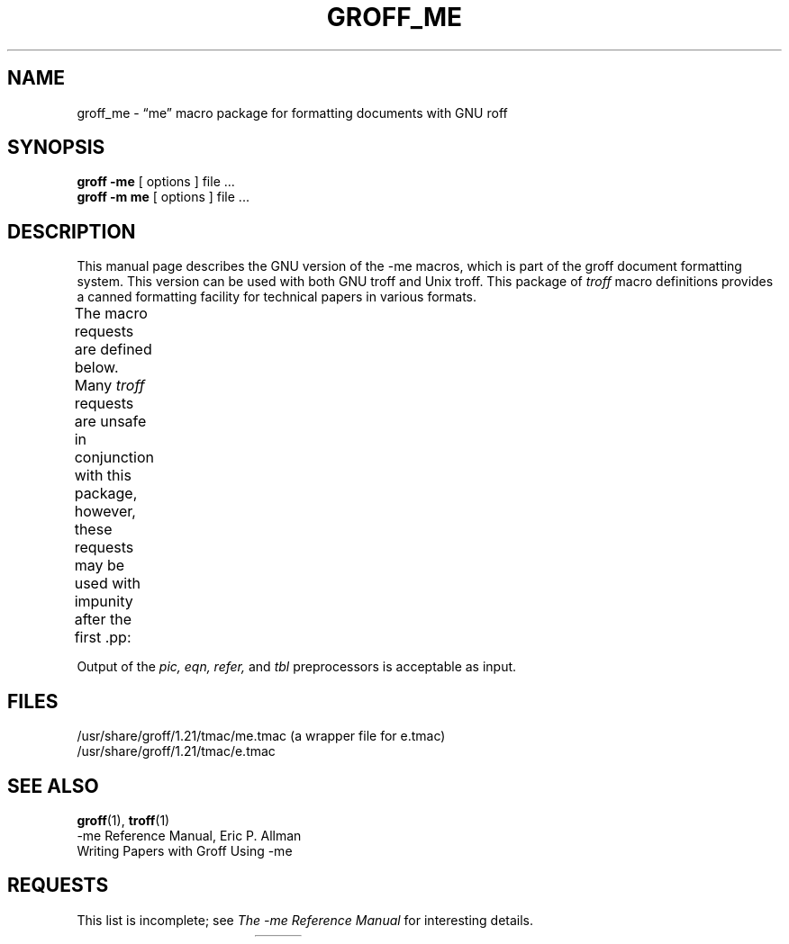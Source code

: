 '\" t
.hc %
.TH GROFF_ME @MAN7EXT@ "@MDATE@" "@VERSION@"
.UC 3
.SH NAME
groff_me \- \(lqme\(rq macro package for formatting documents with GNU roff
.
.
.\" Copyright (C) 1980 The Regents of the University of California.
.\" All rights reserved.
.\"
.\" Redistribution and use in source and binary forms are permitted
.\" provided that the above copyright notice and this paragraph are
.\" duplicated in all such forms and that any documentation,
.\" advertising materials, and other materials related to such
.\" distribution and use acknowledge that the software was developed
.\" by the University of California, Berkeley.  The name of the
.\" University may not be used to endorse or promote products derived
.\" from this software without specific prior written permission.
.\" THIS SOFTWARE IS PROVIDED ``AS IS'' AND WITHOUT ANY EXPRESS OR
.\" IMPLIED WARRANTIES, INCLUDING, WITHOUT LIMITATION, THE IMPLIED
.\" WARRANTIES OF MERCHANTABILITY AND FITNESS FOR A PARTICULAR PURPOSE.
.\"
.\"	@(#)me.7	6.4 (Berkeley) 4/13/90
.\"
.\" Modified for groff by jjc@jclark.com
.\" Changed to use TBL and eliminate low-level troff hackery by ESR
.\" (this enables it to be lifted to structural markup).
.
.
.\" --------------------------------------------------------------------
.SH SYNOPSIS
.\" --------------------------------------------------------------------
.
.B "groff \-me"
[ options ]
file ...
.br
.B "groff \-m\ me"
[ options ]
file ...
.
.
.\" --------------------------------------------------------------------
.SH DESCRIPTION
.\" --------------------------------------------------------------------
.
This manual page describes the GNU version of the \-me macros,
which is part of the groff document formatting system.
.
This version can be used with both GNU troff and Unix troff.
.
This package of
.I troff
macro definitions provides a canned formatting
facility for technical papers in various formats.
.
.
.PP
The macro requests are defined below.
.
Many
.I troff
requests are unsafe in conjunction with this package, however, these
requests may be used with impunity after the first \&.pp:
.TS
l l.
\&.bp	begin new page
\&.br	break output line here
\&.sp n	insert n spacing lines
\&.ls n	(line spacing) n=1 single, n=2 double space
\&.na	no alignment of right margin
\&.ce n	center next n lines
\&.ul n	underline next n lines
.TE
.PP
Output of the
.I pic,
.I eqn,
.I refer,
and
.I tbl
preprocessors
is acceptable as input.
.
.
.\" --------------------------------------------------------------------
.SH FILES
.\" --------------------------------------------------------------------
.
/usr/share/groff/1.21/tmac/me.tmac (a wrapper file for e.tmac)
.br
/usr/share/groff/1.21/tmac/e.tmac
.
.
.\" --------------------------------------------------------------------
.SH "SEE ALSO"
.\" --------------------------------------------------------------------
.
.BR groff (1),
.BR troff (1)
.br
\-me Reference Manual, Eric P.\& Allman
.br
Writing Papers with Groff Using \-me
.
.
.\" --------------------------------------------------------------------
.SH REQUESTS
.\" --------------------------------------------------------------------
.
This list is incomplete;
see
.I "The \-me Reference Manual"
for interesting details.
.
.
.PP
.na
.TS
l l l lx.
Request	Initial	Causes	Explanation
	Value	Break
_
\&.(c	\-	yes	T{
Begin centered block
T}
\&.(d	\-	no	T{
Begin delayed text
T}
\&.(f	\-	no	Begin footnote
\&.(l	\-	yes	Begin list
\&.(q	\-	yes	T{
Begin major quote
T}
\&.(x \fIx\fR	\-	no	T{
Begin indexed item in index
T}
\&.(z	\-	no	T{
Begin floating keep
T}
\&.)c	\-	yes	T{
End centered block
T}
\&.)d	\-	yes	T{
End delayed text
T}
\&.)f	\-	yes	End footnote
\&.)l	\-	yes	End list
\&.)q	\-	yes	T{
End major quote
T}
\&.)x	\-	yes	T{
End index item
T}
\&.)z	\-	yes	T{
End floating keep
T}
\&.++ \fIm H\fR	\-	no	T{
Define paper section.
.I m
defines the part of the paper, and can be
.B C
(chapter),
.B A
(appendix),
.B P
(preliminary, e.g., abstract, table of contents, etc.),
.B B
(bibliography),
.B RC
(chapters renumbered from page one each chapter),
or
.B RA
(appendix renumbered from page one).
T}
\&.+c \fIT\fR	\-	yes	T{
Begin chapter (or appendix, etc., as
set by \&.++).
.I T
is the chapter title.
T}
\&.1c	1	yes	T{
One column format on a new page.
T}
\&.2c	1	yes	T{
Two column format.
T}
\&.EN	\-	yes	T{
Space after equation
produced by
.I eqn
or
.IR neqn .
T}
\&.EQ \fIx y\fR	\-	yes	T{
Precede equation; break out and
add space.
Equation number is
.IR y .
The optional argument \fIx\fR
may be
.I I
to indent equation (default),
.I L
to left-adjust the equation, or
.I C
to center the equation.
T}
\&.GE	\-	yes	T{
End \fIgremlin\fP picture.
T}
\&.GS	\-	yes	T{
Begin \fIgremlin\fP picture.
T}
\&.PE	\-	yes	T{
End \fIpic\fP picture.
T}
\&.PS	\-	yes	T{
Begin \fIpic\fP picture.
T}
\&.TE	\-	yes	End table.
\&.TH	\-	yes	T{
End heading section of table.
T}
\&.TS \fIx\fR	\-	yes	T{
Begin table; if \fIx\fR is
.I H
table has repeated heading.
T}
\&.b \fIx\fR	no	no	T{
Print
.I x
in boldface; if no argument switch to boldface.
T}
\&.ba \fI+n\fR	0	yes	T{
Augments the base indent by
.I n.
This indent is used to set the indent on regular text
(like paragraphs).
T}
\&.bc	no	yes	T{
Begin new column
T}
\&.bi \fIx\fR	no	no	T{
Print
.I x
in bold italics (nofill only)
T}
\&.bu	\-	yes	T{
Begin bulleted paragraph
T}
\&.bx \fIx\fR	no	no	T{
Print \fIx\fR in a box (nofill only).
T}
\&.ef \fI\'x\'y\'z\'\fR	\'\'\'\'	no	T{
Set even footer to x  y  z
T}
\&.eh \fI\'x\'y\'z\'\fR	\'\'\'\'	no	T{
Set even header to x  y  z
T}
\&.fo \fI\'x\'y\'z\'\fR	\'\'\'\'	no	T{
Set footer to x  y  z
T}
\&.hx	\-	no	T{
Suppress headers and footers on next page.
T}
\&.he \fI\'x\'y\'z\'\fR	\'\'\'\'	no	T{
Set header to x  y  z
T}
\&.hl	\-	yes	T{
Draw a horizontal line
T}
\&.i \fIx\fR	no	no	T{
Italicize
.I x;
if
.I x
missing, italic text follows.
T}
\&.ip \fIx y\fR	no	yes	T{
Start indented paragraph,
with hanging tag
.IR x .
Indentation is
.I y
ens (default 5).
T}
\&.lp	yes	yes	T{
Start left-blocked paragraph.
T}
\&.np	1	yes	T{
Start numbered paragraph.
T}
\&.of \fI\'x\'y\'z\'\fR	\'\'\'\'	no	T{
Set odd footer to x  y  z
T}
\&.oh \fI\'x\'y\'z\'\fR	\'\'\'\'	no	T{
Set odd header to x  y  z
T}
\&.pd	\-	yes	T{
Print delayed text.
T}
\&.pp	no	yes	T{
Begin paragraph.
First line indented.
T}
\&.r	yes	no	T{
Roman text follows.
T}
\&.re	\-	no	T{
Reset tabs to default values.
T}
\&.sh \fIn x\fR	\-	yes	T{
Section head follows,
font automatically bold.
.I n
is level of section,
.I x
is title of section.
T}
\&.sk	no	no	T{
Leave the next page blank.
Only one page is remembered ahead.
T}
\&.sm \fIx\fR	\-	no	T{
Set
.I x
in a smaller pointsize.
T}
\&.sz \fI+n\fR	10p	no	T{
Augment the point size by
.I n
points.
T}
\&.tp	no	yes	T{
Begin title page.
T}
\&.u \fIx\fR	\-	no	T{
Underline argument (even in \fItroff\fR).
(Nofill only).
T}
\&.uh	\-	yes	T{
Like .sh but unnumbered.
T}
\&.xp \fIx\fR	\-	no	Print index.
.TE
.ad

.
.\" Local Variables:
.\" mode: nroff
.\" tab-with: 20
.\" End:
.\" vim: set filetype=nroff tabstop=20:
